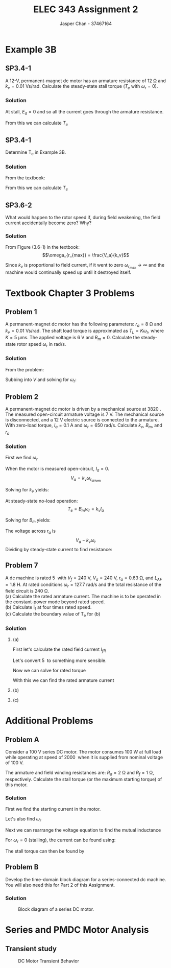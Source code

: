 #+TITLE: ELEC 343 Assignment 2
#+AUTHOR: Jasper Chan - 37467164

#+OPTIONS: num:3

#+LATEX_HEADER: \setlength{\parindent}{0pt}
#+LATEX_HEADER: \usepackage{steinmetz}
#+LATEX_HEADER: \usepackage{siunitx}
#+LATEX_HEADER: \DeclareSIUnit\inch{in}
#+LATEX_HEADER: \DeclareSIUnit\ounce{oz}
#+LATEX_HEADER: \DeclareSIUnit\rpm{rpm}
#+LATEX_HEADER: \DeclareSIUnit\hp{hp}
#+LATEX_HEADER: \usepackage{tikz}
\sisetup{inter-unit-product=\cdot}
* Example 3B
** SP3.4-1
A 12-V, permanent-magnet dc motor has an armature resistance of $\SI{12}{\ohm}$ and $k_v = \SI{0.01}{\volt\second/\radian}$.
Calculate the steady-state stall torque ($T_e$ with $\omega_r = 0$).
*** Solution
At stall, $E_a = 0$ and so all the current goes through the armature resistance.
\begin{align*}
I_a &= \frac{\SI{12}{\volt}}{\SI{12}{\ohm}} \\
&= \SI{1}{\ampere}
\end{align*}

From this we can calculate $T_e$

\begin{align*}
T_e &= k_v \cdot I_a \\
&= (\SI{0.01}{\volt\second/\radian}) \cdot (\SI{1}{\ampere}) \\
&= \SI{0.01}{\newton\meter}
\end{align*}
** SP3.4-1
Determine T_e in Example 3B.
*** Solution
From the textbook:
\begin{align*}
T_L &= \SI{3.53}{\milli\newton\meter} \\
B_m &= \SI{6.04}{\micro\newton\metre\second} \\
\omega_r &= \SI{249}{\radian/\second}
\end{align*}

From this we can calculate $T_e$
\begin{align*}
T_e &= B_m \omega_r + T_L \\
&= (\SI{6.04}{\micro\newton\metre\second})(\SI{249}{\radian/\second}) + (\SI{3.53}{\milli\newton\meter}) \\
&= \SI{5.053}{\milli\newton\meter} \\
&= \SI{0.713}{\ounce\inch}
\end{align*}
** SP3.6-2
What would happen to the rotor speed if, during field weakening, the field current accidentally become zero?
Why?
*** Solution
From Figure (3.6-1) in the textbook:
$$\omega_{r_{max}} = \frac{V_a}{k_v}$$

Since $k_v$ is proportional to field current, if it went to zero $\omega_{r_{max}} \rightarrow \infty$ and the machine would continually speed up until it destroyed itself.
* Textbook Chapter 3 Problems
** Problem 1
A permanent-magnet dc motor has the following parameters: $r_a = \SI{8}{\ohm}$ and $k_v = \SI{0.01}{\volt\second/\radian}$. 
The shaft load torque is approximated as $T_L = K \omega_r$, where $K = \SI{5}{\micro\meter\second}$.
The applied voltage is \SI{6}{\volt} and $B_m = 0$. Calculate the steady-state rotor speed $\omega_r$ in rad/s.
*** Solution
From the problem:

\begin{align*}
T_L &= k_t I_a \approx K \omega_r \\
I_a &\approx \frac{K \omega_r }{k_t}
\end{align*}

Subbing into $V$ and solving for $\omega_r$:

\begin{align*}
V &= \frac{K \omega_r}{k_v} r_a + \omega_r k_v \\
\omega_r &= \frac{V k_v}{K r_a + k_v^2} \\
&= \frac{(\SI{6}{\volt})(\SI{0.01}{\volt\second/\radian})}{(\SI{5}{\micro\meter\second})(\SI{8}{\ohm}) + (\SI{0.01}{\volt\second/\radian})^2} \\
&= \SI{428.6}{\radian/\second}
\end{align*}





** Problem 2
A permanent-magnet dc motor is driven by a mechanical source at \SI{3820}{\rpm}.
The measured open-circuit armature voltage is \SI{7}{\volt}.
The mechanical source is disconnected, and a \SI{12}{\volt} electric source is connected to the armature.
With zero-load torque, $I_a = \SI{0.1}{\ampere}$ and $\omega_r = \SI{650}{\radian/\second}$. Calculate $k_v$, $B_m$, and $r_a$
*** Solution
First we find $\omega_r$
\begin{align*}
\omega_r &= n \cdot \frac{\pi}{30} \\
&= (3820) \cdot \frac{\pi}{30} \\
&= \SI{400.03}{\radian/\second}
\end{align*}

When the motor is measured open-circuit, $I_a = 0$.
$$V_a = k_v \omega_{r_\text{driven}}$$

Solving for $k_v$ yields:

\begin{align*}
k_v &= \frac{V_a}{\omega_{r_\text{driven}}} \\
&= \frac{(\SI{7}{\volt})}{(\SI{400.03}{\radian/\second})} \\
&= \SI{0.0175}{\volt\second/\radian}
\end{align*}

At steady-state no-load operation:
$$T_e = B_m \omega_r = k_v I_a$$

Solving for $B_m$ yields:
\begin{align*}
B_m &= \frac{k_v I_a}{\omega_r} \\
&= \frac{(\SI{0.0175}{\volt\second/\radian})(\SI{0.1}{\ampere})}{(\SI{650}{\radian/\second})}
&= \SI{2.692}{\micro\newton\meter\second}
\end{align*}

The voltage across $r_a$ is
$$V_a - k_v \omega_r$$
Dividing by steady-state current to find resistance:

\begin{align*}
r_a &= \frac{V_a - k_v \omega_r}{I_a} \\
&= \frac{(\SI{12}{\volt}) - (\SI{0.0175}{\volt\second/\radian})(\SI{650}{\radian/\second})}{(\SI{0.1}{\ampere})} \\
&= \SI{6.25}{\ohm}
\end{align*}




** Problem 7
A dc machine is rated \SI{5}{\hp} with $V_f = \SI{240}{\volt}$, $V_a = \SI{240}{\volt}$, $r_a = \SI{0.63}{\ohm}$, and $L_{AF} = \SI{1.8}{\henry}$.
At rated conditions $\omega_r = \SI{127.7}{\radian/\second}$ and the total resistance of the field circuit is \SI{240}{\ohm}. \\
(a) Calculate the rated armature current.
The machine is to be operated in the constant-power mode beyond rated speed. \\
(b) Calculate I_f at four times rated speed. \\
(c) Calculate the boundary value of T_e for (b)
*** Solution
**** (a)
First let's calculate the rated field current $I_{fR}$
\begin{align*}
I_{fR} &= \frac{V_f}{r_f} \\
&= \frac{(\SI{240}{\volt})}{(\SI{240}{\ohm})} \\
&= \SI{1}{\ampere}
\end{align*}

Let's convert \SI{5}{\hp} to something more sensible.
\begin{align*}
P_{oR} &= (\SI{5}{\hp}) \cdot \frac{\SI{745.7}{\watt}}{\SI{1}{\hp}} \\
&= \SI{3727.5}{\watt}
\end{align*}

Now we can solve for rated torque
\begin{align*}
T_{eR} &= \frac{P_{oR}}{\omega_{rR}} \\
&= \frac{(\SI{3727.5}{\watt})}{(\SI{127.7}{\radian/\second})} \\
&= \SI{29.19}{\newton\meter}
\end{align*}

With this we can find the rated armature current
\begin{align*}
I_{aR} &= \frac{T_{eR}}{L_{AF} I_{fR}} \\
&= \frac{(\SI{29.19}{\newton\meter})}{(\SI{1.8}{\henry})(\SI{1}{\ampere})} \\
&= \SI{16.22}{\ampere}
\end{align*}
**** (b)
\begin{align*}
I_f &= \frac{P_{oR}}{L_{AF} \omega_r I_{aR}} \\
&= \frac{(\SI{3727.5}{\watt})}{(\SI{1.8}{\henry})\left(4\cdot(\SI{127.7}{\radian/\second})\right)(\SI{16.22}{\ampere})} \\
&= \SI{0.250}{\ampere}
\end{align*}
**** (c)
\begin{align*}
T_e &= L_{AF} I_{aR} I_f \\
&= (\SI{1.8}{\henry})(\SI{16.22}{\ampere})(\SI{0.250}{\ampere}) \\
&= \SI{7.30}{\newton\meter}
\end{align*}






* Additional Problems
** Problem A
Consider a \SI{100}{\volt} series DC motor.
The motor consumes \SI{100}{\watt} at full load while operating at speed of \SI{2000}{\rpm} when it is supplied from nominal voltage of \SI{100}{\volt}.

The armature and field winding resistances are: $R_a = \SI{2}{\ohm}$ and $R_f = \SI{1}{\ohm}$, respectively.
Calculate the stall torque (or the maximum starting torque) of this motor.
*** Solution
First we find the starting current in the motor.
\begin{align*}
I_a &= \frac{P_\text{in}}{V_a} \\
&= \frac{\SI{100}{\watt}}{\SI{100}{\volt}} \\
&= \SI{1}{\ampere}
\end{align*}

Let's also find $\omega_r$
\begin{align*}
\omega_r &= (2000)\frac{\pi}{30} \\
&= \SI{209.44}{\radian/\second}
\end{align*}

Next we can rearrange the voltage equation to find the mutual inductance
\begin{align*}
V_a &= (R_a + R_f)I_a + \omega_r L_{AF} I_a \\
L_{AF} &= \frac{V_a - (R_a + R_f)I_a}{\omega_r I_a} \\
&= \frac{(\SI{100}{\volt}) - ((\SI{2}{\ohm}) + (\SI{1}{\ohm}))(\SI{1}{\ampere})}{(\SI{209.44}{\radian/\second})(\SI{1}{\ampere})}\\
&= \SI{0.463}{\henry}
\end{align*}

For $\omega_r = 0$ (stalling), the current  can be found using:
\begin{align*}
I_a &= \frac{V_a}{R_a + R_f} \\
&= \frac{(\SI{100}{\volt})}{(\SI{2}{\ohm}) + (\SI{1}{\ohm})} \\
&= \SI{33.33}{\ampere}
\end{align*}

The stall torque can then be found by
\begin{align*}
T_e &= L_{AF} I_a^2 \\
&= (\SI{0.463}{\henry})(\SI{33.33}{\ampere})^2 \\
&= \SI{514.34}{\newton\meter}
\end{align*}
** Problem B
Develop the time-domain block diagram for a series-connected dc machine.
You will also need this for Part 2 of this Assignment.

*** Solution
#+ATTR_LATEX: :placement [H]
#+CAPTION: Block diagram of a series DC motor.
[[./ProblemB.svg]]
* Series and PMDC Motor Analysis
#+BEGIN_SRC ipython :results silent :exports none
%matplotlib inline
%config InlineBackend.figure_format = 'svg'
from matplotlib import pyplot as plt
import numpy as np
from pandas import DataFrame
import csv
#+END_SRC
** Transient study
#+BEGIN_SRC ipython :results silent :exports none
series_data = {
    'time': [],
    'I_a': [],
    'omega_r': [],
    'T_e': []
}

pm_data = {
    'time': [],
    'I_a': [],
    'omega_r': [],
    'T_e': []
}

with open('./series_data.csv', 'r') as csvfile:
    plots = csv.reader(csvfile, delimiter=',')
    next(plots, None) # Skip header
    for row in plots:
        series_data['time'].append(float(row[0]))
        series_data['I_a'].append(float(row[1]))
        series_data['omega_r'].append(float(row[2]))
        series_data['T_e'].append(float(row[3]))
        
with open('./pm_data.csv', 'r') as csvfile:
    plots = csv.reader(csvfile, delimiter=',')
    next(plots, None) # Skip header
    for row in plots:
        pm_data['time'].append(float(row[0]))
        pm_data['I_a'].append(float(row[1]))
        pm_data['omega_r'].append(float(row[2]))
        pm_data['T_e'].append(float(row[3]))

#+END_SRC

#+BEGIN_SRC ipython :results silent :exports none

f, axarr = plt.subplots(3, sharex=True, figsize=(6, 8))

for ax in axarr.flat:
    ax.set(xlabel='t [s]')
# Hide x labels and tick labels for top plots and y ticks for right plots.
for ax in axarr.flat:
    ax.label_outer()

axarr[0].set_ylabel('$I_a$ [A]')
axarr[1].set_ylabel('$\omega_r$ [rad/s]')
axarr[2].set_ylabel('$T_e$ [$N \cdot m$]')

axarr[0].plot(series_data['time'], series_data['I_a'], label='Series Motor')
axarr[1].plot(series_data['time'], series_data['omega_r'])
axarr[2].plot(series_data['time'], series_data['T_e'])

axarr[0].plot(pm_data['time'], pm_data['I_a'], linestyle='dashed', label='PMDC Motor')
axarr[1].plot(pm_data['time'], pm_data['omega_r'], linestyle='dashed')
axarr[2].plot(pm_data['time'], pm_data['T_e'], linestyle='dashed')

f.legend()
f.tight_layout()

f.savefig('transient.svg')

#+END_SRC

#+ATTR_LATEX: :placement [H]
#+CAPTION: DC Motor Transient Behavior
[[./transient.svg]]

